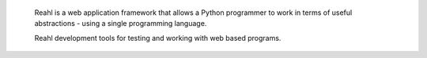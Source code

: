  Reahl is a web application framework that allows a Python programmer to work in 
 terms of useful abstractions - using a single programming language.

 Reahl development tools for testing and working with web based programs.
